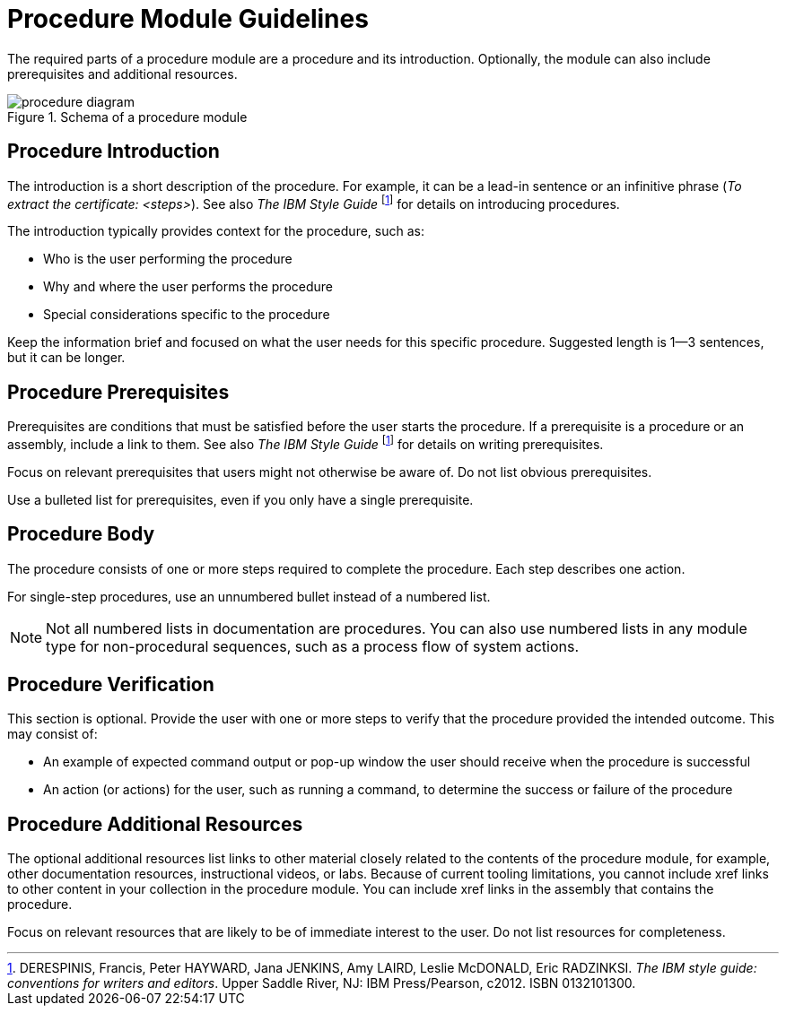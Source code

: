[id="procedure-module-guidelines"]
= Procedure Module Guidelines

The required parts of a procedure module are a procedure and its introduction. Optionally, the module can also include prerequisites and additional resources.

.Schema of a procedure module
image::procedure-diagram.png[]

[discrete]
== Procedure Introduction
The introduction is a short description of the procedure. For example, it can be a lead-in sentence or an infinitive phrase (_To extract the certificate: <steps>_). See also _The IBM Style Guide_ footnoteref:[ibm-style-guide,DERESPINIS, Francis, Peter HAYWARD, Jana JENKINS, Amy LAIRD, Leslie McDONALD, Eric RADZINKSI. _The IBM style guide: conventions for writers and editors_. Upper Saddle River, NJ: IBM Press/Pearson, c2012. ISBN 0132101300.] for details on introducing procedures.

The introduction typically provides context for the procedure, such as:

* Who is the user performing the procedure
* Why and where the user performs the procedure
* Special considerations specific to the procedure

Keep the information brief and focused on what the user needs for this specific procedure. Suggested length is 1--3 sentences, but it can be longer.

[discrete]
== Procedure Prerequisites
Prerequisites are conditions that must be satisfied before the user starts the procedure. If a prerequisite is a procedure or an assembly, include a link to them. See also _The IBM Style Guide_ footnoteref:[ibm-style-guide] for details on writing prerequisites.

Focus on relevant prerequisites that users might not otherwise be aware of. Do not list obvious prerequisites.

Use a bulleted list for prerequisites, even if you only have a single prerequisite.

[discrete]
== Procedure Body
The procedure consists of one or more steps required to complete the procedure. Each step describes one action.

For single-step procedures, use an unnumbered bullet instead of a numbered list.

NOTE: Not all numbered lists in documentation are procedures. You can also use numbered lists in any module type for non-procedural sequences, such as a process flow of system actions.

[discrete]
== Procedure Verification
This section is optional. Provide the user with one or more steps to verify that the procedure provided the intended outcome. This may consist of:

* An example of expected command output or pop-up window the user should receive when the procedure is successful
* An action (or actions) for the user, such as running a command, to determine the success or failure of the procedure

[discrete]
== Procedure Additional Resources

The optional additional resources list links to other material closely related to the contents of the procedure module, for example, other documentation resources, instructional videos, or labs.
Because of current tooling limitations, you cannot include xref links to other content in your collection in the procedure module.
You can include xref links in the assembly that contains the procedure.

Focus on relevant resources that are likely to be of immediate interest to the user. Do not list resources for completeness.
